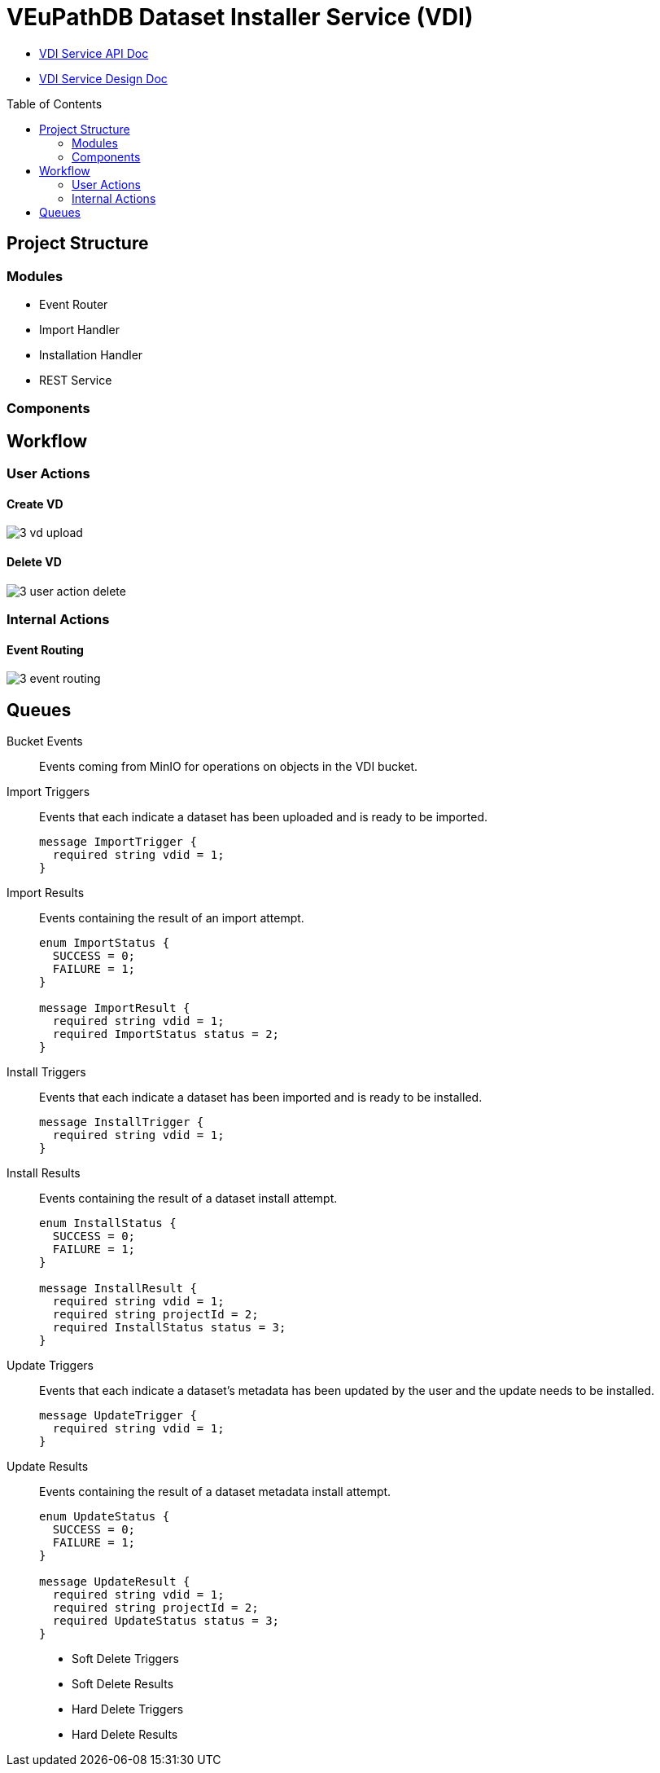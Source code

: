 = VEuPathDB Dataset Installer Service (VDI)
:source-highlighter: highlightjs
:toc: preamble

* link:https://veupathdb.github.io/vdi-service/vdi-api.html[VDI Service API Doc]
* link:https://veupathdb.github.io/vdi-service/design/1.0/design.html[VDI Service Design Doc]


== Project Structure

=== Modules

* Event Router
* Import Handler
* Installation Handler
* REST Service

=== Components

== Workflow

=== User Actions

==== Create VD

image::docs/design/1.0/assets/3-vd-upload.svg[]

==== Delete VD

image::docs/design/1.0/assets/3-user-action-delete.svg[]

=== Internal Actions

==== Event Routing

image::docs/design/1.0/assets/3-event-routing.svg[]

== Queues

Bucket Events:: Events coming from MinIO for operations on objects in the VDI
bucket.

Import Triggers:: Events that each indicate a dataset has been uploaded and is
ready to be imported.
+
[source, protobuf]
----
message ImportTrigger {
  required string vdid = 1;
}
----

Import Results:: Events containing the result of an import attempt.
+
[source, protobuf]
----
enum ImportStatus {
  SUCCESS = 0;
  FAILURE = 1;
}

message ImportResult {
  required string vdid = 1;
  required ImportStatus status = 2;
}
----

Install Triggers:: Events that each indicate a dataset has been imported and is
ready to be installed.
+
[source, protobuf]
----
message InstallTrigger {
  required string vdid = 1;
}
----

Install Results:: Events containing the result of a dataset install attempt.
+
[source, protobuf]
----
enum InstallStatus {
  SUCCESS = 0;
  FAILURE = 1;
}

message InstallResult {
  required string vdid = 1;
  required string projectId = 2;
  required InstallStatus status = 3;
}
----

Update Triggers:: Events that each indicate a dataset's metadata has been
updated by the user and the update needs to be installed.
+
[source, protobuf]
----
message UpdateTrigger {
  required string vdid = 1;
}
----

Update Results:: Events containing the result of a dataset metadata install
attempt.
+
[source, protobuf]
----
enum UpdateStatus {
  SUCCESS = 0;
  FAILURE = 1;
}

message UpdateResult {
  required string vdid = 1;
  required string projectId = 2;
  required UpdateStatus status = 3;
}
----

* Soft Delete Triggers
* Soft Delete Results

* Hard Delete Triggers
* Hard Delete Results